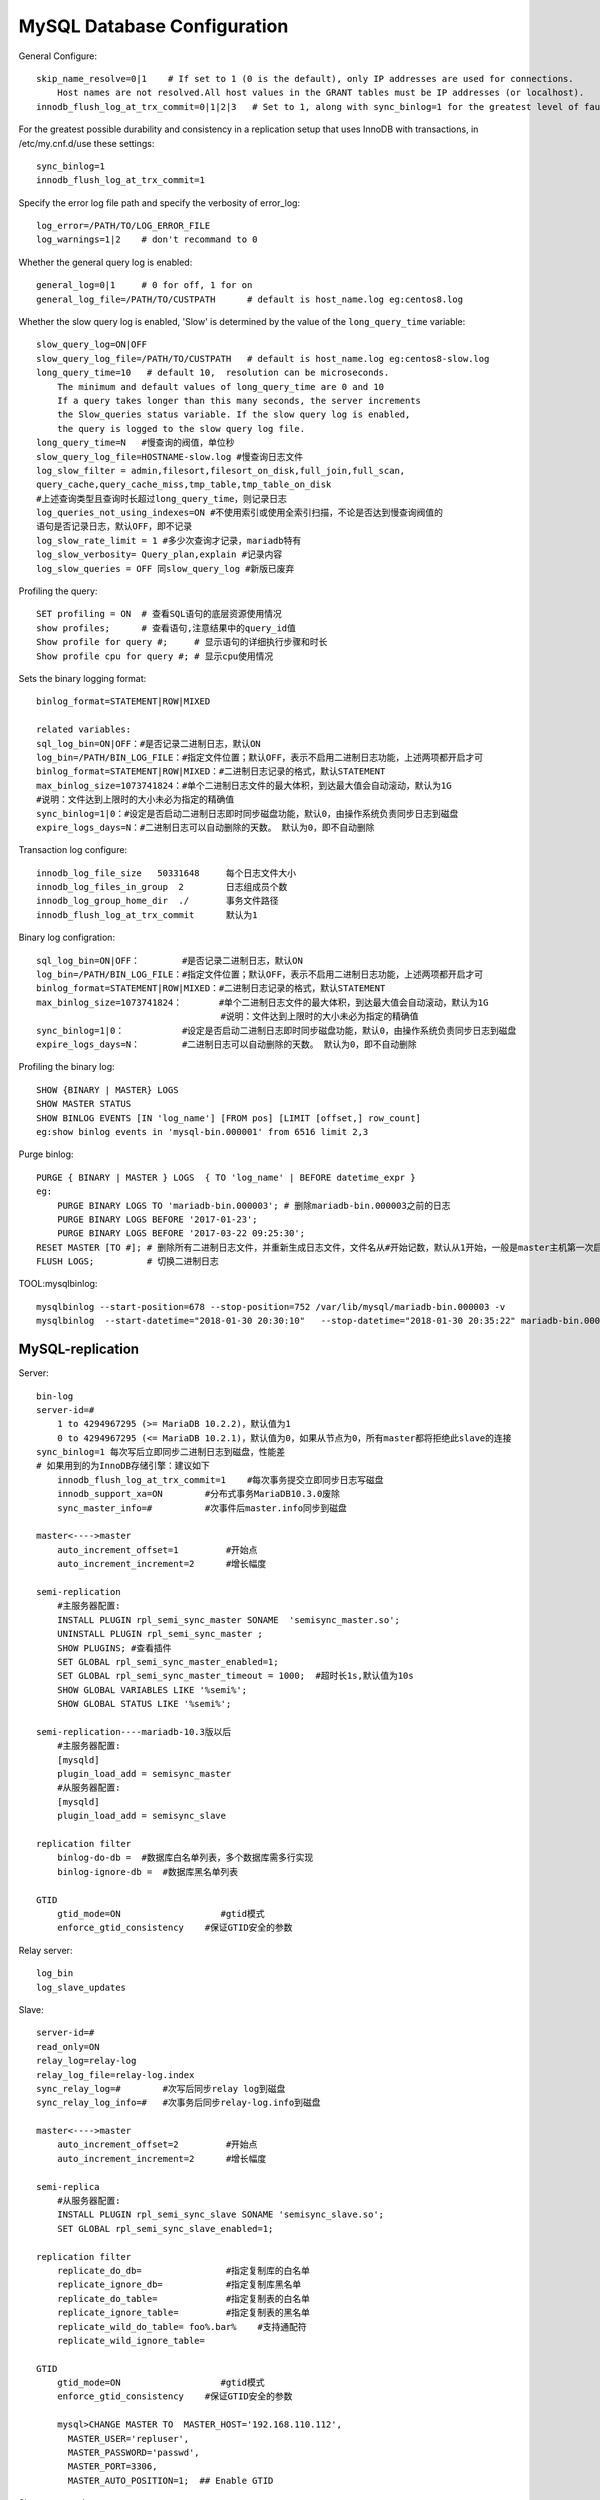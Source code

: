 MySQL Database Configuration
============================

General Configure::

    skip_name_resolve=0|1    # If set to 1 (0 is the default), only IP addresses are used for connections.
        Host names are not resolved.All host values in the GRANT tables must be IP addresses (or localhost).
    innodb_flush_log_at_trx_commit=0|1|2|3   # Set to 1, along with sync_binlog=1 for the greatest level of fault tolerance.

For the greatest possible durability and consistency in a replication setup that uses InnoDB with transactions,
in /etc/my.cnf.d/use these settings::

    sync_binlog=1
    innodb_flush_log_at_trx_commit=1

Specify the error log file path and specify the verbosity of error_log::

    log_error=/PATH/TO/LOG_ERROR_FILE
    log_warnings=1|2    # don't recommand to 0

Whether the general query log is enabled::

    general_log=0|1     # 0 for off, 1 for on
    general_log_file=/PATH/TO/CUSTPATH      # default is host_name.log eg:centos8.log

Whether the slow query log is enabled, 'Slow' is determined by the value of the ``long_query_time`` variable::

    slow_query_log=ON|OFF
    slow_query_log_file=/PATH/TO/CUSTPATH   # default is host_name.log eg:centos8-slow.log
    long_query_time=10   # default 10,  resolution can be microseconds.
        The minimum and default values of long_query_time are 0 and 10
        If a query takes longer than this many seconds, the server increments
        the Slow_queries status variable. If the slow query log is enabled,
        the query is logged to the slow query log file.
    long_query_time=N   #慢查询的阀值，单位秒
    slow_query_log_file=HOSTNAME-slow.log #慢查询日志文件
    log_slow_filter = admin,filesort,filesort_on_disk,full_join,full_scan,
    query_cache,query_cache_miss,tmp_table,tmp_table_on_disk
    #上述查询类型且查询时长超过long_query_time，则记录日志
    log_queries_not_using_indexes=ON #不使用索引或使用全索引扫描，不论是否达到慢查询阀值的
    语句是否记录日志，默认OFF，即不记录
    log_slow_rate_limit = 1 #多少次查询才记录，mariadb特有
    log_slow_verbosity= Query_plan,explain #记录内容
    log_slow_queries = OFF 同slow_query_log #新版已废弃

Profiling the query::

    SET profiling = ON  # 查看SQL语句的底层资源使用情况
    show profiles;      # 查看语句,注意结果中的query_id值
    Show profile for query #;     # 显示语句的详细执行步骤和时长
    Show profile cpu for query #; # 显示cpu使用情况

Sets the binary logging format::

    binlog_format=STATEMENT|ROW|MIXED

    related variables:
    sql_log_bin=ON|OFF：#是否记录二进制日志，默认ON
    log_bin=/PATH/BIN_LOG_FILE：#指定文件位置；默认OFF，表示不启用二进制日志功能，上述两项都开启才可
    binlog_format=STATEMENT|ROW|MIXED：#二进制日志记录的格式，默认STATEMENT
    max_binlog_size=1073741824：#单个二进制日志文件的最大体积，到达最大值会自动滚动，默认为1G
    #说明：文件达到上限时的大小未必为指定的精确值
    sync_binlog=1|0：#设定是否启动二进制日志即时同步磁盘功能，默认0，由操作系统负责同步日志到磁盘
    expire_logs_days=N：#二进制日志可以自动删除的天数。 默认为0，即不自动删除

Transaction log configure::

    innodb_log_file_size   50331648     每个日志文件大小
    innodb_log_files_in_group  2        日志组成员个数
    innodb_log_group_home_dir  ./       事务文件路径
    innodb_flush_log_at_trx_commit      默认为1

Binary log configration::

    sql_log_bin=ON|OFF：        #是否记录二进制日志，默认ON
    log_bin=/PATH/BIN_LOG_FILE：#指定文件位置；默认OFF，表示不启用二进制日志功能，上述两项都开启才可
    binlog_format=STATEMENT|ROW|MIXED：#二进制日志记录的格式，默认STATEMENT
    max_binlog_size=1073741824：       #单个二进制日志文件的最大体积，到达最大值会自动滚动，默认为1G
                                       #说明：文件达到上限时的大小未必为指定的精确值
    sync_binlog=1|0：           #设定是否启动二进制日志即时同步磁盘功能，默认0，由操作系统负责同步日志到磁盘
    expire_logs_days=N：        #二进制日志可以自动删除的天数。 默认为0，即不自动删除

Profiling the binary log::

    SHOW {BINARY | MASTER} LOGS  
    SHOW MASTER STATUS
    SHOW BINLOG EVENTS [IN 'log_name'] [FROM pos] [LIMIT [offset,] row_count]
    eg:show binlog events in 'mysql-bin.000001' from 6516 limit 2,3

Purge binlog::

    PURGE { BINARY | MASTER } LOGS  { TO 'log_name' | BEFORE datetime_expr }
    eg:
        PURGE BINARY LOGS TO 'mariadb-bin.000003'; # 删除mariadb-bin.000003之前的日志
        PURGE BINARY LOGS BEFORE '2017-01-23';
        PURGE BINARY LOGS BEFORE '2017-03-22 09:25:30';
    RESET MASTER [TO #]; # 删除所有二进制日志文件，并重新生成日志文件，文件名从#开始记数，默认从1开始，一般是master主机第一次启动时执行，MariaDB10.1.6开始支持TO #
    FLUSH LOGS;          # 切换二进制日志

TOOL:mysqlbinlog::

    mysqlbinlog --start-position=678 --stop-position=752 /var/lib/mysql/mariadb-bin.000003 -v
    mysqlbinlog  --start-datetime="2018-01-30 20:30:10"   --stop-datetime="2018-01-30 20:35:22" mariadb-bin.000003 -vvv

MySQL-replication
-----------------

Server::

    bin-log
    server-id=#
        1 to 4294967295 (>= MariaDB 10.2.2)，默认值为1
        0 to 4294967295 (<= MariaDB 10.2.1)，默认值为0，如果从节点为0，所有master都将拒绝此slave的连接
    sync_binlog=1 每次写后立即同步二进制日志到磁盘，性能差
    # 如果用到的为InnoDB存储引擎：建议如下
        innodb_flush_log_at_trx_commit=1    #每次事务提交立即同步日志写磁盘
        innodb_support_xa=ON        #分布式事务MariaDB10.3.0废除
        sync_master_info=#          #次事件后master.info同步到磁盘

    master<---->master
        auto_increment_offset=1         #开始点
        auto_increment_increment=2      #增长幅度

    semi-replication
        #主服务器配置:
        INSTALL PLUGIN rpl_semi_sync_master SONAME  'semisync_master.so';
        UNINSTALL PLUGIN rpl_semi_sync_master ;
        SHOW PLUGINS; #查看插件
        SET GLOBAL rpl_semi_sync_master_enabled=1;
        SET GLOBAL rpl_semi_sync_master_timeout = 1000;  #超时长1s,默认值为10s
        SHOW GLOBAL VARIABLES LIKE '%semi%';
        SHOW GLOBAL STATUS LIKE '%semi%';

    semi-replication----mariadb-10.3版以后
        #主服务器配置:
        [mysqld]
        plugin_load_add = semisync_master
        #从服务器配置:
        [mysqld]
        plugin_load_add = semisync_slave

    replication filter
        binlog-do-db =  #数据库白名单列表，多个数据库需多行实现
        binlog-ignore-db =  #数据库黑名单列表

    GTID
        gtid_mode=ON                   #gtid模式
        enforce_gtid_consistency    #保证GTID安全的参数

Relay server::

    log_bin
    log_slave_updates

Slave::

    server-id=#
    read_only=ON
    relay_log=relay-log
    relay_log_file=relay-log.index
    sync_relay_log=#        #次写后同步relay log到磁盘
    sync_relay_log_info=#   #次事务后同步relay-log.info到磁盘

    master<---->master
        auto_increment_offset=2         #开始点
        auto_increment_increment=2      #增长幅度

    semi-replica
        #从服务器配置:
        INSTALL PLUGIN rpl_semi_sync_slave SONAME 'semisync_slave.so';
        SET GLOBAL rpl_semi_sync_slave_enabled=1;

    replication filter
        replicate_do_db=                #指定复制库的白名单
        replicate_ignore_db=            #指定复制库黑名单
        replicate_do_table=             #指定复制表的白名单
        replicate_ignore_table=         #指定复制表的黑名单
        replicate_wild_do_table= foo%.bar%    #支持通配符
        replicate_wild_ignore_table=

    GTID
        gtid_mode=ON                   #gtid模式
        enforce_gtid_consistency    #保证GTID安全的参数

        mysql>CHANGE MASTER TO  MASTER_HOST='192.168.110.112',
          MASTER_USER='repluser',
          MASTER_PASSWORD='passwd',
          MASTER_PORT=3306,
          MASTER_AUTO_POSITION=1;  ## Enable GTID

Slave command::

    CHANGE MASTER TO MASTER_HOST='host',
    MASTER_USER='repluser',
    MASTER_PASSWORD='replpass',
    MASTER_LOG_FILE='mariadb-bin.xxxxxx',
    MASTER_LOG_POS=#;

    START SLAVE [IO_THREAD|SQL_THREAD];
    SHOW SLAVE STATUS;

    RESET SLAVE #从服务器清除master.info ，relay-log.info, relay log ，开始新的relay log
    RESET SLAVE  ALL #清除所有从服务器上设置的主服务器同步信息，如PORT, HOST, USER和PASSWORD 等

Slave replica error handle::

    MariaDB [(none)]> stop slave;
    MariaDB [(none)]> set global sql_slave_skip_counter=1;
    MariaDB [(none)]> start slave;


Monitoring replication::

    SHOW MASTER STATUS
    SHOW BINARY LOGS
    SHOW BINLOG EVENTS
    SHOW SLAVE STATUS
    SHOW PROCESSLIST

MySQL replication with SSL
--------------------------

Server::

    [mysqld]
    log-bin
    server_id=1
    ssl
    ssl-ca=/etc/my.cnf.d/ssl/cacert.pem
    ssl-cert=/etc/my.cnf.d/ssl/master.crt
    ssl-key=/etc/my.cnf.d/ssl/master.key
    [root@centos8 ~]#chown -R mysql.mysql  /etc/my.cnf.d/ssl/

    GRANT REPLICATION SLAVE ON *.* TO  'repluser'@'192.168.110.%' IDENTIFIED BY 'passwd' REQUIRE SSL;

Slave::

    [root@centos8 ~]#mysql -urepluser -pmagedu -h192.168.110.112
                           --ssl-ca=/etc/my.cnf.d/ssl/cacert.pem
                           --ssl-cert=/etc/my.cnf.d/ssl/slave.crt
                           --ssl-key=/etc/my.cnf.d/ssl/slave.key
    MariaDB [(none)]>

    [root@centos8 ~]#chown -R mysql.mysql  /etc/my.cnf.d/ssl/
    mysql>
    CHANGE MASTER TO
    MASTER_HOST='MASTERIP',
    MASTER_USER='repluser',
    MASTER_PASSWORD='paswd',
    MASTER_LOG_FILE='mariadb-bin.000001',
    MASTER_LOG_POS=122,
    MASTER_SSL=1,
    MASTER_SSL_CA = '/etc/my.cnf.d/ssl/cacert.pem',
    MASTER_SSL_CERT = '/etc/my.cnf.d/ssl/slave.crt',
    MASTER_SSL_KEY = '/etc/my.cnf.d/ssl/slave.key';
